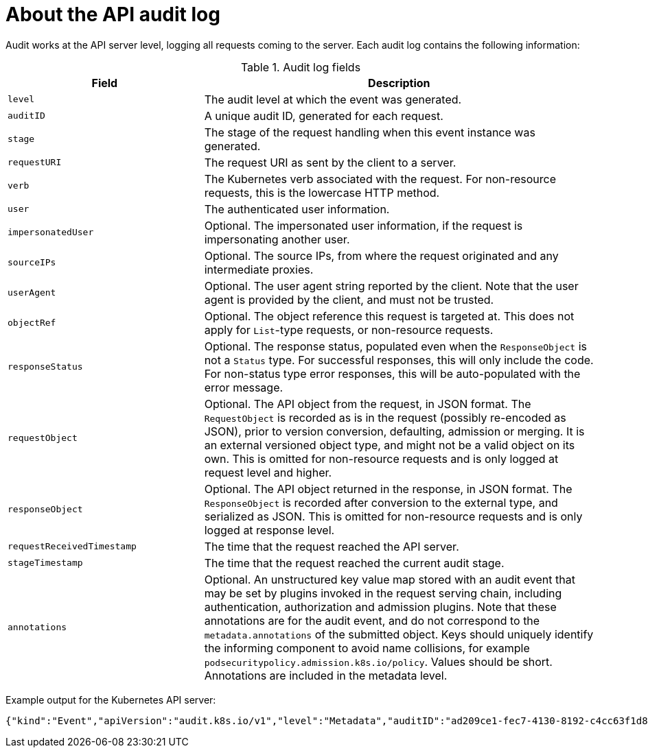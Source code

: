 // Module included in the following assemblies:
//
// * security/audit-log-view.adoc

[id="nodes-pods-audit-log-basic_{context}"]
= About the API audit log

Audit works at the API server level, logging all requests coming to the server. Each audit log contains the following information:

.Audit log fields
[cols="1,2",options="header"]
|===
|Field |Description
|`level` | The audit level at which the event was generated.
|`auditID` |A unique audit ID, generated for each request.
|`stage` |The stage of the request handling when this event instance was generated.
|`requestURI` |The request URI as sent by the client to a server.
|`verb` |The Kubernetes verb associated with the request. For non-resource requests, this is the lowercase HTTP method.
|`user` |The authenticated user information.
|`impersonatedUser` |Optional. The impersonated user information, if the request is impersonating another user.
|`sourceIPs` |Optional. The source IPs, from where the request originated and any intermediate proxies.
|`userAgent` |Optional. The user agent string reported by the client. Note that the user agent is provided by the client, and must not be trusted.
|`objectRef` |Optional. The object reference this request is targeted at. This does not apply for `List`-type requests, or non-resource requests.
|`responseStatus` |Optional. The response status, populated even when the `ResponseObject` is not a `Status` type. For successful responses, this will only include the code. For non-status type error responses, this will be auto-populated with the error message.
|`requestObject` |Optional. The API object from the request, in JSON format. The `RequestObject` is recorded as is in the request (possibly re-encoded as JSON), prior to version conversion, defaulting, admission or merging. It is an external versioned object type, and might not be a valid object on its own. This is omitted for non-resource requests and is only logged at request level and higher.
|`responseObject` |Optional. The API object returned in the response, in JSON format. The `ResponseObject` is recorded after conversion to the external type, and serialized as JSON. This is omitted for non-resource requests and is only logged at response level.
|`requestReceivedTimestamp` |The time that the request reached the API server.
|`stageTimestamp` |The time that the request reached the current audit stage.
|`annotations` |Optional. An unstructured key value map stored with an audit event that may be set by plugins invoked in the request serving chain, including authentication, authorization and admission plugins. Note that these annotations are for the audit event, and do not correspond to the `metadata.annotations` of the submitted object. Keys should uniquely identify the informing component to avoid name collisions, for example `podsecuritypolicy.admission.k8s.io/policy`. Values should be short. Annotations are included in the metadata level.
|===

Example output for the Kubernetes API server:

----
{"kind":"Event","apiVersion":"audit.k8s.io/v1","level":"Metadata","auditID":"ad209ce1-fec7-4130-8192-c4cc63f1d8cd","stage":"ResponseComplete","requestURI":"/api/v1/namespaces/openshift-kube-controller-manager/configmaps/cert-recovery-controller-lock?timeout=35s","verb":"update","user":{"username":"system:serviceaccount:openshift-kube-controller-manager:localhost-recovery-client","uid":"dd4997e3-d565-4e37-80f8-7fc122ccd785","groups":["system:serviceaccounts","system:serviceaccounts:openshift-kube-controller-manager","system:authenticated"]},"sourceIPs":["::1"],"userAgent":"cluster-kube-controller-manager-operator/v0.0.0 (linux/amd64) kubernetes/$Format","objectRef":{"resource":"configmaps","namespace":"openshift-kube-controller-manager","name":"cert-recovery-controller-lock","uid":"5c57190b-6993-425d-8101-8337e48c7548","apiVersion":"v1","resourceVersion":"574307"},"responseStatus":{"metadata":{},"code":200},"requestReceivedTimestamp":"2020-04-02T08:27:20.200962Z","stageTimestamp":"2020-04-02T08:27:20.206710Z","annotations":{"authorization.k8s.io/decision":"allow","authorization.k8s.io/reason":"RBAC: allowed by ClusterRoleBinding \"system:openshift:operator:kube-controller-manager-recovery\" of ClusterRole \"cluster-admin\" to ServiceAccount \"localhost-recovery-client/openshift-kube-controller-manager\""}}
----
